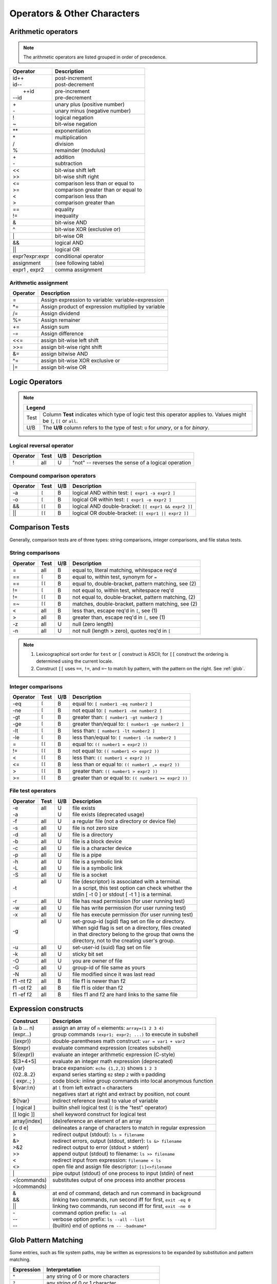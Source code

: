 .. _operators:

#############################
Operators & Other Characters
#############################

.. _arithmetic:

Arithmetic operators
=============================

.. note::
   The arithmetic operators are listed grouped in order of precedence. 

+-----------------+---------------------------------------------------------+
| Operator        | Description                                             |
+=================+=========================================================+
||  id++          || post-increment                                         |
||  id\-\-        || post-decrement                                         |
+-----------------+---------------------------------------------------------+
||  ++id          || pre-increment                                          |
|| \-\-id         || pre-decrement                                          |
+-----------------+---------------------------------------------------------+
||  \+            || unary plus (positive number)                           |
||  \-            || unary minus (negative number)                          |
+-----------------+---------------------------------------------------------+
||  !             || logical negation                                       |
||  ~             || bit-wise negation                                      |
+-----------------+---------------------------------------------------------+
|  \*\*           | exponentiation                                          |
+-----------------+---------------------------------------------------------+
||  \*            || multiplication                                         |
||  \/            || division                                               |
||  %             || remainder (modulus)                                    |
+-----------------+---------------------------------------------------------+
||  +             || addition                                               |
||  \-            || subtraction                                            |
+-----------------+---------------------------------------------------------+
||  <<            || bit-wise shift left                                    |
||  >>            || bit-wise shift right                                   |
+-----------------+---------------------------------------------------------+
||  <=            || comparison less than or equal to                       |
||  >=            || comparison greater than or equal to                    |
||  <             || comparison less than                                   |
||  >             || comparison greater than                                |
+-----------------+---------------------------------------------------------+
||  ==            || equality                                               |
||  !=            || inequality                                             |
+-----------------+---------------------------------------------------------+
|  &              | bit-wise AND                                            |
+-----------------+---------------------------------------------------------+
|  ^              | bit-wise XOR (exclusive or)                             |
+-----------------+---------------------------------------------------------+
|  \|             | bit-wise OR                                             |
+-----------------+---------------------------------------------------------+
|  &&             | logical AND                                             |
+-----------------+---------------------------------------------------------+
|  \|\|           | logical OR                                              |
+-----------------+---------------------------------------------------------+
| expr?expr:expr  | conditional operator                                    |
+-----------------+---------------------------------------------------------+
| assignment      | (see following table)                                   |
+-----------------+---------------------------------------------------------+
| expr1 , expr2   | comma assignment                                        |
+-----------------+---------------------------------------------------------+

Arithmetic assignment
-----------------------------

+----------+----------------------------------------------------------------+
| Operator | Description                                                    |
+==========+================================================================+
| =        | Assign expression to variable: variable=expression             |
+----------+----------------------------------------------------------------+
| \*=      | Assign product of expression multiplied by variable            |
+----------+----------------------------------------------------------------+
| \/=      | Assign dividend                                                |
+----------+----------------------------------------------------------------+
| \%=      | Assign remainer                                                |
+----------+----------------------------------------------------------------+
| \+=      | Assign sum                                                     |
+----------+----------------------------------------------------------------+
| \-=      | Assign difference                                              |
+----------+----------------------------------------------------------------+
| <<=      | assign bit-wise left shift                                     |
+----------+----------------------------------------------------------------+
| >>=      | assign bit-wise right shift                                    |
+----------+----------------------------------------------------------------+
| \&=      | assign bitwise AND                                             |
+----------+----------------------------------------------------------------+
| \^=      | assign bit-wise XOR exclusive or                               |
+----------+----------------------------------------------------------------+
| \|=      | assign bit-wise OR                                             |
+----------+----------------------------------------------------------------+

.. seealso::

   Online documentation at ``man bash``.

.. _logic:

Logic Operators
=============================

.. note::

   +---------------------------------------------------------------------------+
   |      Legend                                                               |
   +========+==================================================================+
   | Test   | Column **Test** indicates which type of logic test this          |
   |        | operator applies to. Values might be ``[``, ``[[`` or ``all``.   |
   +--------+------------------------------------------------------------------+
   | U/B    | The **U/B** column refers to the type of test: ``U`` for         |
   |        | *unary*, or ``B`` for *binary*.                                  |
   +--------+------------------------------------------------------------------+

Logical reversal operator
-----------------------------

+----------+-------+-----+-----------------------------------------------------+
| Operator | Test  | U/B | Description                                         |
+==========+=======+=====+=====================================================+
| !        |  all  |  U  | "not" -- reverses the sense of a logical operation  |
+----------+-------+-----+-----------------------------------------------------+

Compound comparison operators
-----------------------------

+----------+-------+-----+-----------------------------------------------------+
| Operator | Test  | U/B | Description                                         |
+==========+=======+=====+=====================================================+
| \-a      | ``[`` |  B  | logical AND within test: ``[ expr1 -a expr2 ]``     |
+----------+-------+-----+-----------------------------------------------------+
| \-o      | ``[`` |  B  | logical OR within test: ``[ expr1 -o expr2 ]``      |
+----------+-------+-----+-----------------------------------------------------+
| &&       | ``[[``|  B  | logical AND double-bracket: ``[[ expr1 && expr2 ]]``|
+----------+-------+-----+-----------------------------------------------------+
| \|\|     | ``[[``|  B  | logical OR double-bracket: ``[[ expr1 || expr2 ]]`` |
+----------+-------+-----+-----------------------------------------------------+

Comparison Tests
=============================

Generally, comparison tests are of three types: string comparisons, integer 
comparisons, and file status tests.

.. _compare-string:

String comparisons
-----------------------------

+----------+-------+-----+-----------------------------------------------------+
| Operator | Test  | U/B | Description                                         |
+==========+=======+=====+=====================================================+
|  =       |  all  |  B  | equal to, literal matching, whitespace req'd        |
+----------+-------+-----+-----------------------------------------------------+
|  ==      | ``[`` |  B  | equal to, within test, synonym for ``=``            |
+----------+-------+-----+-----------------------------------------------------+
|  ==      | ``[[``|  B  | equal to, double-bracket, pattern matching, see (2) |
+----------+-------+-----+-----------------------------------------------------+
|  !=      | ``[`` |  B  | not equal to, within test, whitespace req'd         |
+----------+-------+-----+-----------------------------------------------------+
|  !=      | ``[[``|  B  | not equal to, double-bracket, pattern matching, (2) |
+----------+-------+-----+-----------------------------------------------------+
|  =~      | ``[[``|  B  | matches, double-bracket, pattern matching, see (2)  |
+----------+-------+-----+-----------------------------------------------------+
|  <       |  all  |  B  | less than, escape req'd in ``[``, see (1)           |
+----------+-------+-----+-----------------------------------------------------+
|  >       |  all  |  B  | greater than, escape req'd in ``[``, see (1)        |
+----------+-------+-----+-----------------------------------------------------+
|  -z      |  all  |  U  | null (zero length)                                  |
+----------+-------+-----+-----------------------------------------------------+
|  -n      |  all  |  U  | not null (length > zero), quotes req'd in ``[``     |
+----------+-------+-----+-----------------------------------------------------+

.. note::
   #. Lexicographical sort order for ``test`` or ``[`` construct is ASCII; 
      for ``[[`` construct the ordering is determined using the current locale.
   #. Construct ``[[`` uses ``==``, ``!=``, and ``=~`` to match by pattern, with
      the pattern on the right. See :ref:`glob`.

.. _compare-math:

Integer comparisons
-----------------------------

+----------+-------+-----+-----------------------------------------------------+
| Operator | Test  | U/B | Description                                         |
+==========+=======+=====+=====================================================+
| -eq      | ``[`` |  B  | equal to: ``[ number1 -eq number2 ]``               |
+----------+-------+-----+-----------------------------------------------------+
| -ne      | ``[`` |  B  | not equal to: ``[ number1 -ne number2 ]``           |
+----------+-------+-----+-----------------------------------------------------+
| -gt      | ``[`` |  B  | greater than: ``[ number1 -gt number2 ]``           |
+----------+-------+-----+-----------------------------------------------------+
| -ge      | ``[`` |  B  | greater than/equal to: ``[ number1 -ge number2 ]``  |
+----------+-------+-----+-----------------------------------------------------+
| -lt      | ``[`` |  B  | less than: ``[ number1 -lt number2 ]``              |
+----------+-------+-----+-----------------------------------------------------+
| -le      | ``[`` |  B  | less than/equal to: ``[ number1 -le number2 ]``     |
+----------+-------+-----+-----------------------------------------------------+
| =        | ``[[``|  B  | equal to: ``(( number1 = expr2 ))``                 |
+----------+-------+-----+-----------------------------------------------------+
| !=       | ``[[``|  B  | not equal to: ``(( number1 <> expr2 ))``            |
+----------+-------+-----+-----------------------------------------------------+
| <        | ``[[``|  B  | less than: ``(( number1 < expr2 ))``                |
+----------+-------+-----+-----------------------------------------------------+
| <=       | ``[[``|  B  | less than or equal to: ``(( number1 ,= expr2 ))``   |
+----------+-------+-----+-----------------------------------------------------+
| >        | ``[[``|  B  | greater than: ``(( number1 > expr2 ))``             |
+----------+-------+-----+-----------------------------------------------------+
| >=       | ``[[``|  B  | greater than or equal to: ``(( number1 >= expr2 ))``|
+----------+-------+-----+-----------------------------------------------------+

.. _compare-file:

File test operators
-----------------------------

+----------+-------+-----+-----------------------------------------------------+
| Operator | Test  | U/B | Description                                         |
+==========+=======+=====+=====================================================+
|| -e      || all  || U  || file exists                                        |
|| -a      ||      || U  || file exists (deprecated usage)                     |
+----------+-------+-----+-----------------------------------------------------+
|  -f      |  all  |  U  | a regular file (not a directory or device file)     |
+----------+-------+-----+-----------------------------------------------------+
|  -s      |  all  |  U  | file is not zero size                               |
+----------+-------+-----+-----------------------------------------------------+
|  -d      |  all  |  U  | file is a directory                                 |
+----------+-------+-----+-----------------------------------------------------+
|  -b      |  all  |  U  | file is a block device                              |
+----------+-------+-----+-----------------------------------------------------+
|  -c      |  all  |  U  | file is a character device                          |
+----------+-------+-----+-----------------------------------------------------+
|  -p      |  all  |  U  | file is a pipe                                      |
+----------+-------+-----+-----------------------------------------------------+
|| -h      || all  || U  || file is a symbolic link                            |
|| -L      || all  || U  || file is a symbolic link                            |
+----------+-------+-----+-----------------------------------------------------+
|  -S      |  all  |  U  | file is a socket                                    |
+----------+-------+-----+-----------------------------------------------------+
|  -t      || all  || U  || file (descriptor) is associated with a terminal.   |
|          ||      ||    || In a script, this test option can check whether the|
|          ||      ||    || stdin [ -t 0 ] or stdout [ -t 1 ] is a terminal.   |
+----------+-------+-----+-----------------------------------------------------+
|  -r      |  all  |  U  | file has read permission (for user running test)    |
+----------+-------+-----+-----------------------------------------------------+
|  -w      |  all  |  U  | file has write permission (for user running test)   |
+----------+-------+-----+-----------------------------------------------------+
|  -x      |  all  |  U  | file has execute permission (for user running test) |
+----------+-------+-----+-----------------------------------------------------+
|  -g      || all  || U  || set-group-id (sgid) flag set on file or directory. |
|          ||      ||    || When sgid flag is set on a directory, files created|
|          ||      ||    || in that directory belong to the group that owns the|
|          ||      ||    || directory, not to the creating user's group.       |
+----------+-------+-----+-----------------------------------------------------+
|  -u      |  all  |  U  | set-user-id (suid) flag set on file                 |
+----------+-------+-----+-----------------------------------------------------+
|  -k      |  all  |  U  | sticky bit set                                      |
+----------+-------+-----+-----------------------------------------------------+
|  -O      |  all  |  U  | you are owner of file                               |
+----------+-------+-----+-----------------------------------------------------+
|  -G      |  all  |  U  | group-id of file same as yours                      |
+----------+-------+-----+-----------------------------------------------------+
|  -N      |  all  |  U  | file modified since it was last read                |
+----------+-------+-----+-----------------------------------------------------+
| f1 -nt f2|  all  |  B  | file f1 is newer than f2                            |
+----------+-------+-----+-----------------------------------------------------+
| f1 -ot f2|  all  |  B  | file f1 is older than f2                            |
+----------+-------+-----+-----------------------------------------------------+
| f1 -ef f2|  all  |  B  | files f1 and f2 are hard links to the same file     |
+----------+-------+-----+-----------------------------------------------------+

.. seealso::

   `Advanced Bash Scripting Guide <http://tldp.org/LDP/abs/html/fto.html>`_

.. _constructs:

Expression constructs
=============================

+-------------+-----------------------------------------------------------------+
| Construct   | Description                                                     |
+=============+=================================================================+
|| (a b ... n)|| assign an array of ``n`` elements: ``array=(1 2 3 4)``         |
|| (expr...)  || group commands ``(expr1; expr2; ...)`` to execute in subshell  |
+-------------+-----------------------------------------------------------------+
| ((expr))    | double-parentheses math construct: ``var = var1 + var2``        |
+-------------+-----------------------------------------------------------------+
| $(expr)     | evaluate command expression (creates subshell)                  |
+-------------+-----------------------------------------------------------------+
| $((expr))   | evaluate an integer arithmetic expression (C-style)             |
+-------------+-----------------------------------------------------------------+
| $[3+4+5]    | evaluate an integer math expression (deprecated)                |
+-------------+-----------------------------------------------------------------+
|| {var}      || brace expansion: ``echo {1,2,3}`` shows ``1 2 3``              |
|| {02..8..2} || expand series starting ``02`` step ``2`` with ``0`` padding    |
|| { expr..; }|| code block: inline group commands into local anonymous function|
+-------------+-----------------------------------------------------------------+
|| ${var:l:n} || at ``l`` from left extract ``n`` characters                    |
||            || negatives start at right and extract by position, not count    |
+-------------+-----------------------------------------------------------------+
| ${!var}     | indirect reference (eval) to value of variable                  |
+-------------+-----------------------------------------------------------------+
| [ logical ] | builtin shell logical test (``[`` is the "test" operator)       |
+-------------+-----------------------------------------------------------------+
| [[ logic ]] | shell keyword construct for logical test                        |
+-------------+-----------------------------------------------------------------+
| array[index]| (de)reference an element of an array                            |
+-------------+-----------------------------------------------------------------+
| [c d e]     | delineates a range of characters to match in regular expression |
+-------------+-----------------------------------------------------------------+
|| >          || redirect output (stdout): ``ls > filename``                    |
|| &>         || redirect errors, output (stdout, stderr): ``ls &> filename``   |
|| >&2        || redirect output to error (stdout > stderr)                     |
|| >>         || append output (stdout) to filename: ``ls >> filename``         |
|| <          || redirect input from expression: ``filename < ls``              |
|| <>         || open file and assign file descriptor: ``[i]<>filename``        |
+-------------+-----------------------------------------------------------------+
|| \|         || pipe output (stdout) of one process to input (stdin) of next   |
+-------------+-----------------------------------------------------------------+
|| <(commands)|| substitutes output of one process into another process         |
|| >(commands)||                                                                |
+-------------+-----------------------------------------------------------------+
|| &          || at end of command, detach and run command in background        |
|| &&         || linking two commands, run second iff for first, ``exit -eq 0`` |
|| \|\|       || linking two commands, run second iff for first, ``exit -ne 0`` |
+-------------+-----------------------------------------------------------------+
|| \-         || command option prefix: ``ls -al``                              |
|| \-\-       || verbose option prefix: ``ls --all --list``                     |
|| \-\-       || (builtin) end of options ``rm -- -badname*``                   |
+-------------+-----------------------------------------------------------------+

.. _glob:

Glob Pattern Matching
=============================

Some entries, such as file system paths, may be written as expressions to be 
expanded by substitution and pattern matching. 

+----------------+-----------------------------------------------------------+
| Expression     | Interpretation                                            |
+================+===========================================================+
| ``*``          | any string of 0 or more characters                        |
+----------------+-----------------------------------------------------------+
| ``?``          | any string of 0 or 1 character                            |
+----------------+-----------------------------------------------------------+
| ``X`` or ``\X``| where ``X`` represents any (special) character            |
+----------------+-----------------------------------------------------------+
|  ``[XYZ]``     | where ``XYZ`` is a set of permitted characters            |
+----------------+-----------------------------------------------------------+
|  ``[x..z]``    | where ``x..z`` is a range of permitted characters         |
+----------------+-----------------------------------------------------------+

.. _characters:

Special characters 
=============================

+-----------+------------------------------------------------------------------+
| Character |                                                                  |
+===========+==================================================================+
|| \"X\"    || partial quoting interprets embedded expressions (quotes)        |
|| \'X\'    || full quoting preserves literal contents of text                 |
|| \\X      || escape single character to display literal value (like ``'X'``) |
|| \`X\`    || back-tick quote command to assign output to a variable          |
+-----------+------------------------------------------------------------------+
|  !        | negates a conditional test result or exit status                 |
+-----------+------------------------------------------------------------------+
|  :        | synonym for ``true`` conditional result                          |
+-----------+------------------------------------------------------------------+
|| ;        || semicolons separate commands appearing on one line:             |
||          ||    ``if [ -x "$filename" ] ; then cp $filename $dir/ ; fi``     |
+-----------+------------------------------------------------------------------+
|  #        | ``#`` after a newline or a command separator denotes a comment   |
+-----------+------------------------------------------------------------------+
||  ;;      || double-semicolons terminate an option in case statements        |
||          ||   ``case "$variable" in``                                       |
||  ;;&     ||     ``abc)  echo "\$variable = abc" ;;``                        |
||  ;&      ||     ``xyz)  echo "\$variable = xyz" ;;``                        |
||          ||   ``esac``                                                      |
+-----------+------------------------------------------------------------------+
|| .        || period by itself indicates a source                             |
|| .filename|| period as a filename prefix indicates a hidden file             |
|| . or ./  || directory name ``.`` represents the working directory ``PWD``   |
|| ..       || directory ``..`` represents the parent directory of ``PWD``     |
|| \/       || file path directory separator (forward slash)                   |
+-----------+------------------------------------------------------------------+
|| \*       || return all visible files in the current directory               |
|| \*text   || return all files ending in "text" in current directory          |
|| \*\*     || recursively return files in directory tree (shopt -s globstar)  |
|| ,        || concatenate string results: ``for file in /{,usr/}bin/*calc``   |
+-----------+------------------------------------------------------------------+
|| ~        || user home directory path: corresponds to $HOME                  |
|| ~+       || present working directory: corresponds to $PWD                  |
|| ~\-      || previous working directory: corresponds to $OLDPWD              |
+-----------+------------------------------------------------------------------+
|| \^       || parameter substitution: ``echo ${var^}`` uppercase first char   |
|| \^\^     || parameter substitution: ``echo ${var^^}`` uppercase string      |
|| ,        || parameter substitution: ``echo ${var,}`` lowercase first char   |
|| ,,       || parameter substitution: ``echo ${var,,}`` lowercase string      |
+-----------+------------------------------------------------------------------+
|| ?        || in globbing and regex, represents a single wild-card character  |
||          || operator in double-parentheses construct, parameter substitution|
+-----------+------------------------------------------------------------------+
|| $        || in a regular expression, ``$`` represents end of line of text   |
|| ${}      || in parameter substitution, evaluates a variable or expression   |
|| $' ..'   || in quoted string, expands octal/hex values into ASCII/Unicode   |
|| $n       || the n-th positional parameter input to a command or script      |
|| \"$\*\"  || all positional parameters, seen together as single word         |
|| \"$@\"   || list of positional parameters, each one quoted                  |
|| $?       || exit status of a command, function, or script                   |
|| $$       || process id of running script                                    |
+-----------+------------------------------------------------------------------+

.. seealso::

   `Shell scripting special characters. <http://tldp.org/LDP/abs/html/special-chars.html>`_
 
